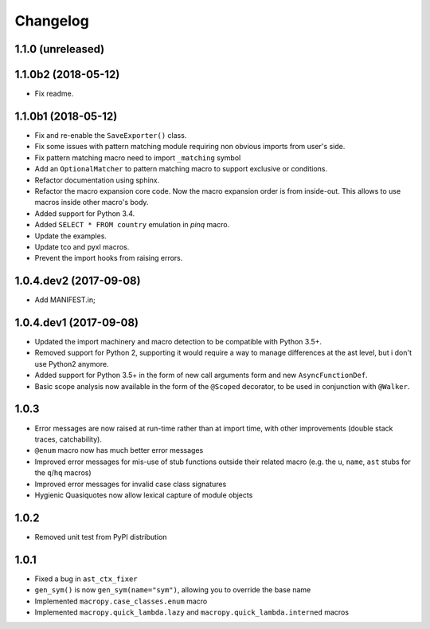 Changelog
=========

1.1.0 (unreleased)
------------------

1.1.0b2 (2018-05-12)
--------------------

- Fix readme.

1.1.0b1 (2018-05-12)
--------------------

- Fix and re-enable the ``SaveExporter()`` class.

- Fix some issues with pattern matching module requiring non obvious
  imports from user's side.

- Fix pattern matching macro need to import ``_matching`` symbol

- Add an ``OptionalMatcher`` to pattern matching macro to support
  exclusive or conditions.

- Refactor documentation using sphinx.

- Refactor the macro expansion core code. Now the macro expansion
  order is from inside-out. This allows to use macros inside other
  macro's body.

- Added support for Python 3.4.

- Added ``SELECT * FROM country`` emulation in `pinq` macro.

- Update the examples.

- Update tco and pyxl macros.

- Prevent the import hooks from raising errors.


1.0.4.dev2 (2017-09-08)
-----------------------

- Add MANIFEST.in;

1.0.4.dev1 (2017-09-08)
-----------------------

- Updated the import machinery and macro detection to be compatible
  with Python 3.5+.

- Removed support for Python 2, supporting it would require a way to
  manage differences at the ast level, but i don't use Python2 anymore.

- Added support for Python 3.5+ in the form of new call arguments form
  and new ``AsyncFunctionDef``.

- Basic scope analysis now available in the form of the ``@Scoped``
  decorator, to be used in conjunction with ``@Walker``.

1.0.3
-----

- Error messages are now raised at run-time rather than at import
  time, with other improvements (double stack traces, catchability).

- ``@enum`` macro now has much better error messages

- Improved error messages for mis-use of stub functions outside their
  related macro (e.g. the ``u``, ``name``, ``ast`` stubs for the ``q``/``hq``
  macros)

- Improved error messages for invalid case class signatures

- Hygienic Quasiquotes now allow lexical capture of module objects

1.0.2
-----

- Removed unit test from PyPI distribution

1.0.1
-----
- Fixed a bug in ``ast_ctx_fixer``
- ``gen_sym()`` is now ``gen_sym(name="sym")``, allowing you to override the base name
- Implemented ``macropy.case_classes.enum`` macro
- Implemented ``macropy.quick_lambda.lazy`` and ``macropy.quick_lambda.interned`` macros
